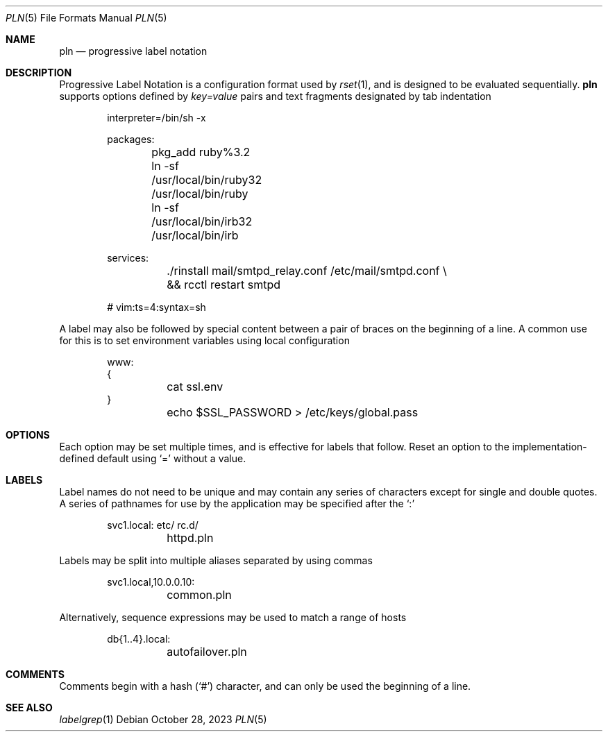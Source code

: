 .\"
.\" Copyright (c) 2018 Eric Radman <ericshane@eradman.com>
.\"
.\" Permission to use, copy, modify, and distribute this software for any
.\" purpose with or without fee is hereby granted, provided that the above
.\" copyright notice and this permission notice appear in all copies.
.\"
.\" THE SOFTWARE IS PROVIDED "AS IS" AND THE AUTHOR DISCLAIMS ALL WARRANTIES
.\" WITH REGARD TO THIS SOFTWARE INCLUDING ALL IMPLIED WARRANTIES OF
.\" MERCHANTABILITY AND FITNESS. IN NO EVENT SHALL THE AUTHOR BE LIABLE FOR
.\" ANY SPECIAL, DIRECT, INDIRECT, OR CONSEQUENTIAL DAMAGES OR ANY DAMAGES
.\" WHATSOEVER RESULTING FROM LOSS OF USE, DATA OR PROFITS, WHETHER IN AN
.\" ACTION OF CONTRACT, NEGLIGENCE OR OTHER TORTIOUS ACTION, ARISING OUT OF
.\" OR IN CONNECTION WITH THE USE OR PERFORMANCE OF THIS SOFTWARE.
.\"
.Dd October 28, 2023
.Dt PLN 5
.Os
.Sh NAME
.Nm pln
.Nd progressive label notation
.Sh DESCRIPTION
Progressive Label Notation
is a configuration format used by
.Xr rset 1 ,
and is designed to be evaluated sequentially.
.Nm
supports options defined by
.Em key=value
pairs and text fragments designated by tab indentation
.Bd -literal -offset indent
interpreter=/bin/sh -x

packages:
	pkg_add ruby%3.2
	ln -sf /usr/local/bin/ruby32 /usr/local/bin/ruby
	ln -sf /usr/local/bin/irb32 /usr/local/bin/irb

services:
	./rinstall mail/smtpd_relay.conf /etc/mail/smtpd.conf \\
	    && rcctl restart smtpd

# vim:ts=4:syntax=sh
.Ed
.Pp
A label may also be followed by special content between a pair of braces on the
beginning of a line. A common use for this is to set environment variables using
local configuration
.Bd -literal -offset indent
www:
{
	cat ssl.env
}
	echo $SSL_PASSWORD > /etc/keys/global.pass
.Ed
.Sh OPTIONS
Each option may be set multiple times, and is effective for labels that follow.
Reset an option to the implementation-defined default using
.Ql \&=
without a value.
.Sh LABELS
Label names do not need to be unique and may contain any series of
characters except for single and double quotes.
A series of pathnames for use by the application may be specified after the
.Ql \&:
.Bd -literal -offset indent
svc1.local: etc/ rc.d/
	httpd.pln
.Ed
.Pp
Labels may be split into multiple aliases separated by using commas
.Bd -literal -offset indent
svc1.local,10.0.0.10:
	common.pln
.Ed
.Pp
Alternatively, sequence expressions may be used to match a range of hosts
.Bd -literal -offset indent
db{1..4}.local:
	autofailover.pln
.Ed
.Sh COMMENTS
Comments begin with a hash
.Pq Ql \&#
character, and can only be used the beginning of a line.
.Sh SEE ALSO
.Xr labelgrep 1
